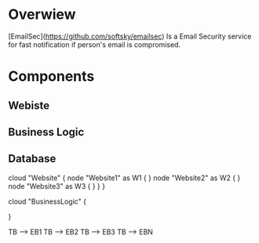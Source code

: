 
* Overwiew
  [EmailSec](https://github.com/softsky/emailsec) Is a Email Security service for fast notification if person's email is compromised.



* Components
** Webiste
** Business Logic
** Database

#+end_src#+begin_src plantuml :file ./Resources/SystemDeployment.png
cloud "Website" {
node "Website1" as W1 {
}
node "Website2" as W2 {
}
node "Website3" as W3 {
}
}
}

cloud "BusinessLogic" {

}

TB --> EB1
TB --> EB2
TB --> EB3
TB --> EBN
#+end_src
